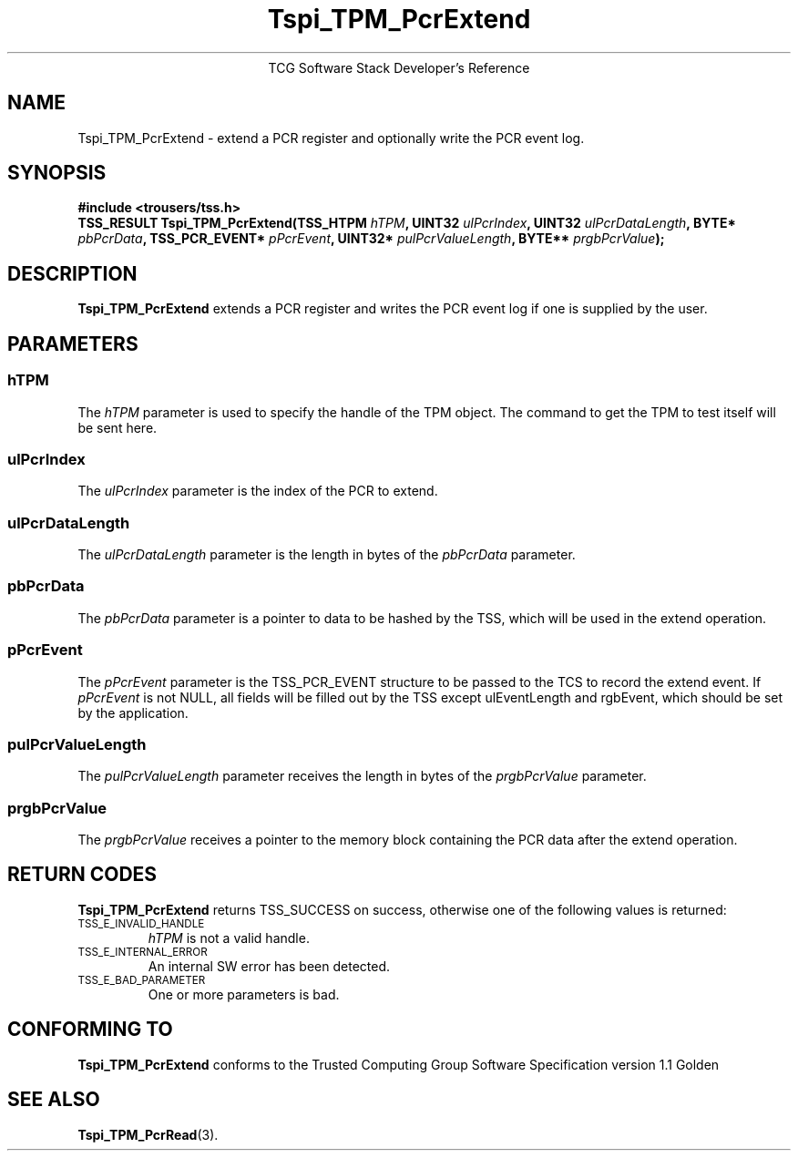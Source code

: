 .\" Copyright (C) 2004 International Business Machines Corporation
.\" Written by Megan Schneider based on the Trusted Computing Group Software Stack Specification Version 1.1 Golden
.\"
.de Sh \" Subsection
.br
.if t .Sp
.ne 5
.PP
\fB\\$1\fR
.PP
..
.de Sp \" Vertical space (when we can't use .PP)
.if t .sp .5v
.if n .sp
..
.de Ip \" List item
.br
.ie \\n(.$>=3 .ne \\$3
.el .ne 3
.IP "\\$1" \\$2
..
.TH "Tspi_TPM_PcrExtend" 3 "2004-05-25" "TSS 1.1"
.ce 1
TCG Software Stack Developer's Reference
.SH NAME
Tspi_TPM_PcrExtend \- extend a PCR register and optionally write the PCR event log.
.SH "SYNOPSIS"
.ad l
.hy 0
.B #include <trousers/tss.h>
.br
.BI "TSS_RESULT Tspi_TPM_PcrExtend(TSS_HTPM " hTPM ", UINT32 " ulPcrIndex ","
.BI	"UINT32 " ulPcrDataLength ", BYTE* " pbPcrData ", TSS_PCR_EVENT* " pPcrEvent ","
.BI     "UINT32* " pulPcrValueLength ", BYTE** " prgbPcrValue ");"
.sp
.ad
.hy

.SH "DESCRIPTION"
.PP
\fBTspi_TPM_PcrExtend\fR extends a PCR register and writes the PCR event log if
one is supplied by the user.

.SH "PARAMETERS"
.PP
.SS hTPM
The \fIhTPM\fR parameter is used to specify the handle of the TPM
object. The command to get the TPM to test itself will be sent here.
.SS ulPcrIndex
The \fIulPcrIndex\fR parameter is the index of the PCR to extend.
.SS ulPcrDataLength
The \fIulPcrDataLength\fR parameter is the length in bytes of the \fIpbPcrData\fR parameter.
.SS pbPcrData
The \fIpbPcrData\fR parameter is a pointer to data to be hashed by the TSS, which will
be used in the extend operation.
.SS pPcrEvent
The \fIpPcrEvent\fR parameter is the TSS_PCR_EVENT structure to be passed to the TCS
to record the extend event. If \fIpPcrEvent\fR is not NULL, all fields will be filled
out by the TSS except ulEventLength and rgbEvent, which should be set by the application.
.SS pulPcrValueLength
The \fIpulPcrValueLength\fR parameter receives the length in bytes of the \fIprgbPcrValue\fR parameter.
.SS prgbPcrValue
The \fIprgbPcrValue\fR receives a pointer to the memory block containing the PCR data after the
extend operation.

.SH "RETURN CODES"
.PP
\fBTspi_TPM_PcrExtend\fR returns TSS_SUCCESS on success, otherwise one
of the following values is returned:
.TP
.SM TSS_E_INVALID_HANDLE
\fIhTPM\fR is not a valid handle.

.TP
.SM TSS_E_INTERNAL_ERROR
An internal SW error has been detected.

.TP
.SM TSS_E_BAD_PARAMETER
One or more parameters is bad.

.SH "CONFORMING TO"

.PP
\fBTspi_TPM_PcrExtend\fR conforms to the Trusted Computing Group Software
Specification version 1.1 Golden

.SH "SEE ALSO"

.PP
\fBTspi_TPM_PcrRead\fR(3).

